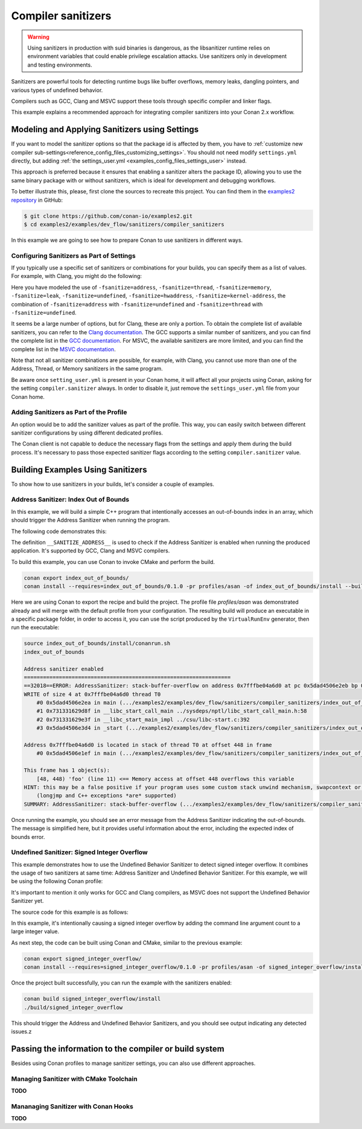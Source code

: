 .. _examples_dev_flow_sanitizers_compiler_sanitizers:

Compiler sanitizers
===================

.. warning::

    Using sanitizers in production with suid binaries is dangerous, as the libsanitizer runtime
    relies on environment variables that could enable privilege escalation attacks.
    Use sanitizers only in development and testing environments.

Sanitizers are powerful tools for detecting runtime bugs like buffer overflows, memory leaks,
dangling pointers, and various types of undefined behavior.

Compilers such as GCC, Clang and MSVC support these tools through specific compiler and linker flags.

This example explains a recommended approach for integrating compiler sanitizers into your Conan 2.x workflow.

Modeling and Applying Sanitizers using Settings
------------------------------------------------

If you want to model the sanitizer options so that the package id is affected by them, you have to
:ref:`customize new compiler sub-settings<reference_config_files_customizing_settings>`. You should not need
modify ``settings.yml`` directly, but adding :ref:`the settings_user.yml <examples_config_files_settings_user>`
instead.

This approach is preferred because it ensures that enabling a sanitizer alters the package ID, allowing you to use the same
binary package with or without sanitizers, which is ideal for development and debugging workflows.

To better illustrate this, please, first clone the sources to recreate this project. You can find them in the
`examples2 repository <https://github.com/conan-io/examples2>`_ in GitHub:

.. code-block:: bash

    $ git clone https://github.com/conan-io/examples2.git
    $ cd examples2/examples/dev_flow/sanitizers/compiler_sanitizers

In this example we are going to see how to prepare Conan to use sanitizers in different ways.


Configuring Sanitizers as Part of Settings
##########################################

If you typically use a specific set of sanitizers or combinations for your builds, you can specify
them as a list of values. For example, with Clang, you might do the following:

.. code-block:: yaml
    :caption: *settings_user.yml*
    :emphasize-lines: 3

    compiler:
      clang:
        sanitizer: [None, Address, Leak, Thread, Memory, UndefinedBehavior, HardwareAssistanceAddress, KernelAddress, AddressUndefinedBehavior, ThreadUndefinedBehavior]

Here you have modeled the use of ``-fsanitize=address``, ``-fsanitize=thread``,
``-fsanitize=memory``, ``-fsanitize=leak``, ``-fsanitize=undefined``, ``-fsanitize=hwaddress``, ``-fsanitize=kernel-address``, the combination of ``-fsanitize=address`` with
``-fsanitize=undefined`` and ``-fsanitize=thread`` with ``-fsanitize=undefined``.

It seems be a large number of options, but for Clang, these are only a portion.
To obtain the complete list of available sanitizers, you can refer to the `Clang documentation <https://clang.llvm.org/docs/>`_.
The GCC supports a similar number of sanitizers, and you can find the complete list in the `GCC documentation <https://gcc.gnu.org/onlinedocs/gcc/Instrumentation-Options.html>`_.
For MSVC, the available sanitizers are more limited, and you can find the complete list in the `MSVC documentation <https://learn.microsoft.com/en-us/cpp/sanitizers/>`_.

Note that not all sanitizer combinations are possible, for example, with Clang, you cannot use more than one of the Address, Thread, or Memory sanitizers in the same program.

Be aware once ``setting_user.yml`` is present in your Conan home, it will affect all your projects using Conan, asking for the setting ``compiler.sanitizer`` always.
In order to disable it, just remove the ``settings_user.yml`` file from your Conan home.

Adding Sanitizers as Part of the Profile
########################################

An option would be to add the sanitizer values as part of the profile.
This way, you can easily switch between different sanitizer configurations by using different dedicated profiles.

.. code-block:: ini
    :caption: *~/.conan/profiles/asan*
    :emphasize-lines: 7

    include(default)

    [settings]
    compiler.sanitizer=Address

    [conf]
    tools.build:cflags=['-fsanitize=address']
    tools.build:cxxflags=['-fsanitize=address']
    tools.build:exelinkflags=['-fsanitize=address']

The Conan client is not capable to deduce the necessary flags from the settings and apply them during the build process.
It's necessary to pass those expected sanitizer flags according to the setting ``compiler.sanitizer`` value.

Building Examples Using Sanitizers
----------------------------------

To show how to use sanitizers in your builds, let's consider a couple of examples.

Address Sanitizer: Index Out of Bounds
######################################

In this example, we will build a simple C++ program that intentionally accesses an out-of-bounds
index in an array, which should trigger the Address Sanitizer when running the program.

The following code demonstrates this:

.. code-block:: cpp
    :caption: *index_out_of_bounds/main.cpp*
    :emphasize-lines: 11

    #include <iostream>
    #include <cstdlib>

    int main() {
        #ifdef __SANITIZE_ADDRESS__
            std::cout << "Address sanitizer enabled\n";
        #else
            std::cout << "Address sanitizer not enabled\n";
        #endif

        int foo[100];
        foo[100] = 42; // Out-of-bounds write

        return EXIT_SUCCESS;
    }

The definition ``__SANITIZE_ADDRESS__`` is used to check if the Address Sanitizer is enabled when
running the produced application. It's supported by GCC, Clang and MSVC compilers.

To build this example, you can use Conan to invoke CMake and perform the build.

.. code-block:: bash

    conan export index_out_of_bounds/
    conan install --requires=index_out_of_bounds/0.1.0 -pr profiles/asan -of index_out_of_bounds/install --build=missing


Here we are using Conan to export the recipe and build the project.
The profile file `profiles/asan` was demonstrated already and will merge with the default profile
from your configuration. The resulting build will produce an executable in a specific package folder,
in order to access it, you can use the script produced by the ``VirtualRunEnv`` generator,
then run the executable:

.. code-block:: text

    source index_out_of_bounds/install/conanrun.sh
    index_out_of_bounds

    Address sanitizer enabled
    =================================================================
    ==32018==ERROR: AddressSanitizer: stack-buffer-overflow on address 0x7fffbe04a6d0 at pc 0x5dad4506e2eb bp 0x7fffbe04a500 sp 0x7fffbe04a4f0
    WRITE of size 4 at 0x7fffbe04a6d0 thread T0
        #0 0x5dad4506e2ea in main (.../examples2/examples/dev_flow/sanitizers/compiler_sanitizers/index_out_of_bounds/build/Debug/index_out_of_bounds+0x12ea)
        #1 0x731331629d8f in __libc_start_call_main ../sysdeps/nptl/libc_start_call_main.h:58
        #2 0x731331629e3f in __libc_start_main_impl ../csu/libc-start.c:392
        #3 0x5dad4506e3d4 in _start (.../examples2/examples/dev_flow/sanitizers/compiler_sanitizers/index_out_of_bounds/build/Debug/index_out_of_bounds+0x13d4)

    Address 0x7fffbe04a6d0 is located in stack of thread T0 at offset 448 in frame
        #0 0x5dad4506e1ef in main (.../examples2/examples/dev_flow/sanitizers/compiler_sanitizers/index_out_of_bounds/build/Debug/index_out_of_bounds+0x11ef)

    This frame has 1 object(s):
        [48, 448) 'foo' (line 11) <== Memory access at offset 448 overflows this variable
    HINT: this may be a false positive if your program uses some custom stack unwind mechanism, swapcontext or vfork
        (longjmp and C++ exceptions *are* supported)
    SUMMARY: AddressSanitizer: stack-buffer-overflow (.../examples2/examples/dev_flow/sanitizers/compiler_sanitizers/index_out_of_bounds/build/Debug/index_out_of_bounds+0x12ea) in main

Once running the example, you should see an error message from the Address Sanitizer indicating the
out-of-bounds. The message is simplified here, but it provides useful information about the error,
including the expected index of bounds error.


Undefined Sanitizer: Signed Integer Overflow
############################################

This example demonstrates how to use the Undefined Behavior Sanitizer to detect signed integer overflow.
It combines the usage of two sanitizers at same time: Address Sanitizer and Undefined Behavior Sanitizer.
For this example, we will be using the following Conan profile:

.. code-block:: ini
    :caption: *~/.conan/profiles/asan_ubsan*
    :emphasize-lines: 7

    include(default)

    [settings]
    compiler.sanitizer=AddressUndefinedBehavior

    [conf]
    tools.build:cflags=['-fsanitize=address,undefined']
    tools.build:cxxflags=['-fsanitize=address,undefined']
    tools.build:exelinkflags=['-fsanitize=address,undefined']

It's important to mention it only works for GCC and Clang compilers,
as MSVC does not support the Undefined Behavior Sanitizer yet.

The source code for this example is as follows:

.. code-block:: cpp
    :caption: *signed_integer_overflow/main.cpp*
    :emphasize-lines: 12

    #include <iostream>
    #include <cstdlib>
    #include <cstdint>

    int main(int argc, char* argv[]) {
        #ifdef __SANITIZE_ADDRESS__
            std::cout << "Address sanitizer enabled\n";
        #else
            std::cout << "Address sanitizer not enabled\n";
        #endif

        int foo = 0x7fffffff;
        foo += argc; // Signed integer overflow

        return EXIT_SUCCESS;
    }

In this example, it's intentionally causing a signed integer overflow by adding the command line argument count to a large integer value.

As next step, the code can be built using Conan and CMake, similar to the previous example:

.. code-block:: bash

    conan export signed_integer_overflow/
    conan install --requires=signed_integer_overflow/0.1.0 -pr profiles/asan -of signed_integer_overflow/install --build=missing


Once the project built successfully, you can run the example with the sanitizers enabled:

.. code-block:: bash

    conan build signed_integer_overflow/install
    ./build/signed_integer_overflow

This should trigger the Address and Undefined Behavior Sanitizers, and you should see output indicating any detected issues.z

Passing the information to the compiler or build system
-------------------------------------------------------

Besides using Conan profiles to manage sanitizer settings, you can also use different approaches.

Managing Sanitizer with CMake Toolchain
#######################################

**TODO**


Mananaging Sanitizer with Conan Hooks
#####################################

**TODO**